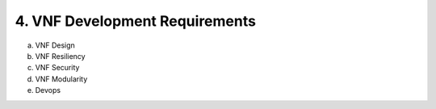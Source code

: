 **4. VNF Development Requirements**
====================================

a.	VNF Design
#.	VNF Resiliency
#.	VNF Security
#.	VNF Modularity
#.	Devops